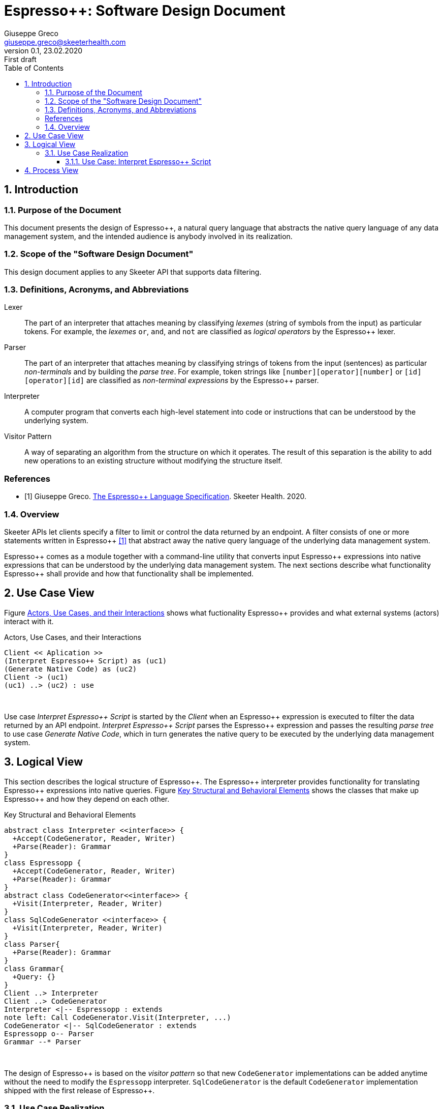 = Espresso++: Software Design Document
Giuseppe Greco <giuseppe.greco@skeeterhealth.com>
v.0.1, 23.02.2020: First draft
:sectnums:
:toc:
:toclevels: 3
:description: Espresso++ Software Design Document
:keywords: Espresso++ Software Design
:imagesdir: ./assets/espressopp-sdd
:espressopp: Espresso++

[[introduction]]
== Introduction

=== Purpose of the Document

This document presents the design of {espressopp}, a natural query language that
abstracts the native query language of any data management system, and the
intended audience is anybody involved in its realization.

=== Scope of the "Software Design Document"

This design document applies to any Skeeter API that supports data filtering.

=== Definitions, Acronyms, and Abbreviations

[glossary]
Lexer:: The part of an interpreter that attaches meaning by classifying _lexemes_
(string of symbols from the input) as particular tokens. For example, the _lexemes_
`or`, `and`, and `not` are classified as _logical operators_ by the {espressopp} lexer.

Parser:: The part of an interpreter that attaches meaning by classifying strings of
tokens from the input (sentences) as particular _non-terminals_ and by building the
_parse tree_. For example, token strings like `[number][operator][number]` or
`[id][operator][id]` are classified as _non-terminal expressions_ by the {espressopp} parser.

Interpreter:: A computer program that converts each high-level statement into code or
instructions that can be understood by the underlying system.

Visitor Pattern:: A way of separating an algorithm from the structure on which it operates.
The result of this separation is the ability to add new operations to an existing structure
without modifying the structure itself.

[bibliography]
=== References

- [[[els,1]]] Giuseppe Greco. <<espressopp-spec.adoc#, The {espressopp} Language Specification>>.
  Skeeter Health. 2020.

=== Overview

Skeeter APIs let clients specify a filter to limit or control the data returned by an endpoint.
A filter consists of one or more statements written in {espressopp} <<els>> that abstract away
the native query language of the underlying data management system.

{espressopp} comes as a module together with a command-line utility that converts input
{espressopp} expressions into native expressions that can be understood by the underlying data
management system. The next sections describe what functionality {espressopp} shall provide
and how that functionality shall be implemented.

[[use-case-view]]
== Use Case View

Figure <<use-case-diagram>> shows what fuctionality {espressopp} provides and what external systems
(actors) interact with it.

[[use-case-diagram]]
.Actors, Use Cases, and their Interactions
[plantuml, format="png", id="use-case-diagram"]
----
Client << Aplication >>
(Interpret Espresso++ Script) as (uc1)
(Generate Native Code) as (uc2)
Client -> (uc1)
(uc1) ..> (uc2) : use
----
{empty} +

Use case _Interpret {espressopp} Script_ is started by the _Client_ when an {espressopp} expression
is executed to filter the data returned by an API endpoint. _Interpret {espressopp} Script_ parses
the {espressopp} expression and passes the resulting _parse tree_ to use case _Generate Native Code_,
which in turn generates the native query to be executed by the underlying data management system.

[[logical-view]]
== Logical View

This section describes the logical structure of {espressopp}. The {espressopp} interpreter provides
functionality for translating {espressopp} expressions into native queries. Figure <<key-elements>>
shows the classes that make up {espressopp} and how they depend on each other.

[[key-elements]]
.Key Structural and Behavioral Elements
[plantuml, format="png", id="key-elements"]
----
abstract class Interpreter <<interface>> {
  +Accept(CodeGenerator, Reader, Writer)
  +Parse(Reader): Grammar
}
class Espressopp {
  +Accept(CodeGenerator, Reader, Writer)
  +Parse(Reader): Grammar
}
abstract class CodeGenerator<<interface>> {
  +Visit(Interpreter, Reader, Writer)
}
class SqlCodeGenerator <<interface>> {
  +Visit(Interpreter, Reader, Writer)
}
class Parser{
  +Parse(Reader): Grammar
}
class Grammar{
  +Query: {}
}
Client ..> Interpreter
Client ..> CodeGenerator
Interpreter <|-- Espressopp : extends
note left: Call CodeGenerator.Visit(Interpreter, ...)
CodeGenerator <|-- SqlCodeGenerator : extends
Espressopp o-- Parser
Grammar --* Parser
----
{empty} +

The design of {espressopp} is based on the _visitor pattern_ so that new `CodeGenerator` implementations
can be added anytime without the need to modify the `Espressopp` interpreter. `SqlCodeGenerator` is the
default `CodeGenerator` implementation shipped with the first release of {espressopp}.

=== Use Case Realization

This section describes how the use cases are implemented and examines how the various design
structures contribute to the functionality of the system. It also describes the collaborations
that realize {espressopp} and contribute to define the dynamic view of the system.

==== Use Case: Interpret {espressopp} Script

This section describes the relationship between use case _Interpret {espressopp} Script_ and the
collaborations that actually realize it.

===== Scenario: Interpret {espressopp} Script

The sequence diagram depicted in figure <<interpret-espressopp-script>> describes how an
{espressopp} script is interpreted into a native query.

[[interpret-espressopp-script]]
.Scenario Interpret {espressopp} Script
[plantuml, format="png", id="interpret-espressopp-script"]
----
actor Client
create Espressopp
Client --> Espressopp : new
create Parser
Espressopp --> Parser : new
create Reader
Client --> Reader : new
create Writer
Client --> Writer : new
create SqlCodeGenerator
Client --> SqlCodeGenerator : new
Client -> Espressopp : Accept(codeGenerator, reader, writer)
activate Espressopp
Espressopp -> SqlCodeGenerator : Visit(interpreter, reader, writer)
activate SqlCodeGenerator
SqlCodeGenerator -> Espressopp : Parse(reader)
Espressopp -> Parser : Parse(reader)
activate Parser
Parser -> Reader : Read()
activate Reader
return script
return grammar
Espressopp --> SqlCodeGenerator : grammar
deactivate Espressopp
SqlCodeGenerator -> SqlCodeGenerator : generateSql
activate SqlCodeGenerator
return sql
SqlCodeGenerator -> Writer : Write(sql)
activate Writer
deactivate SqlCodeGenerator
deactivate Writer
Client -> Writer : String()
activate Writer
return sql
----
{empty} +

The `Interpreter` is initialized by the _Client_ and provides functionality for parsing {espressopp}
scripts to be converted into native queries by the `CodeGenerator`. The `CodeGenerator` is also
initialized by the _Client_ and gets _accepted_ together with the `Reader` and `Writer` by the
`Interpreter` -- this construct allows the `CodeGenerator` to access the `Parser` instantiated by the
`Interpreter` and get back the {espressopp} _grammar_.

The `Reader` is where the {espressopp} script is read from by the `Parser`, whereas the `Writer`
is where the `CodeGenerator` writes the resulting native query.

[[process-view]]
== Process View

The process view describes the concurrent aspects of the system, namely the tasks (or processes)
that make the system run and the interactions between them. {espressopp} is a module to be included
into other applications. However, {espressopp} ships with a command-line utility that takes an
{espressopp} espression as an input and returns the resulting native query.

The diagram depicted in figure <<process-composition>> describes the process composition of the
{espressopp} command-line utility and the mapping of resources on it.

[[process-composition]]
.Process Composition
[plantuml, format="png", id="process-composition"]
----
class espressopp <<process>> {
  interpreter: Espressopp
  codeGenerator: SqlCodeGenerator
  reader: io.Reader
  writer: io.Writer
}
----
{empty} +

The {espressopp} command-line utility uses the `Interpreter` and `CodeGenerator` exactly the same
way client applications do. It is just meant to help developers debug filters written in {espressopp}
script.

---

*Copyright &#169; 2020 Skeeter Health*
